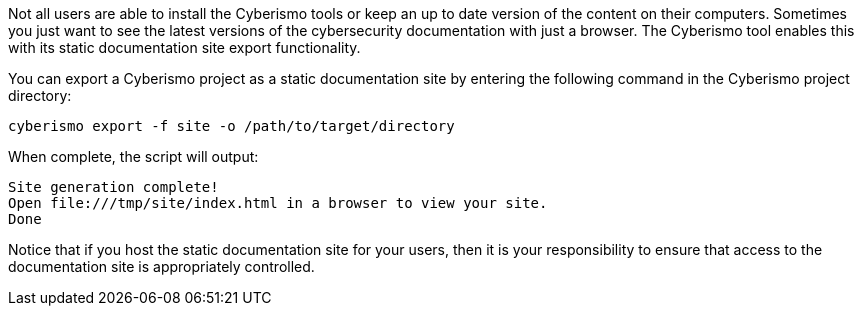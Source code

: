 Not all users are able to install the Cyberismo tools or keep an up to date version of the content on their computers. Sometimes you just want to see the latest versions of the cybersecurity documentation with just a browser. The Cyberismo tool enables this with its static documentation site export functionality.

You can export a Cyberismo project as a static documentation site by entering the following command in the Cyberismo project directory:

[source,console]
----
cyberismo export -f site -o /path/to/target/directory
----

When complete, the script will output:
[source,console]
----
Site generation complete!
Open file:///tmp/site/index.html in a browser to view your site.
Done
----

Notice that if you host the static documentation site for your users, then it is your responsibility to ensure that access to the documentation site is appropriately controlled.